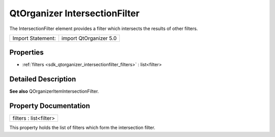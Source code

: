 .. _sdk_qtorganizer_intersectionfilter:

QtOrganizer IntersectionFilter
==============================

The IntersectionFilter element provides a filter which intersects the results of other filters.

+---------------------+--------------------------+
| Import Statement:   | import QtOrganizer 5.0   |
+---------------------+--------------------------+

Properties
----------

-  :ref:`filters <sdk_qtorganizer_intersectionfilter_filters>` : list<filter>

Detailed Description
--------------------

**See also** QOrganizerItemIntersectionFilter.

Property Documentation
----------------------

.. _sdk_qtorganizer_intersectionfilter_filters:

+--------------------------------------------------------------------------------------------------------------------------------------------------------------------------------------------------------------------------------------------------------------------------------------------------------------+
| filters : list<filter>                                                                                                                                                                                                                                                                                       |
+--------------------------------------------------------------------------------------------------------------------------------------------------------------------------------------------------------------------------------------------------------------------------------------------------------------+

This property holds the list of filters which form the intersection filter.

